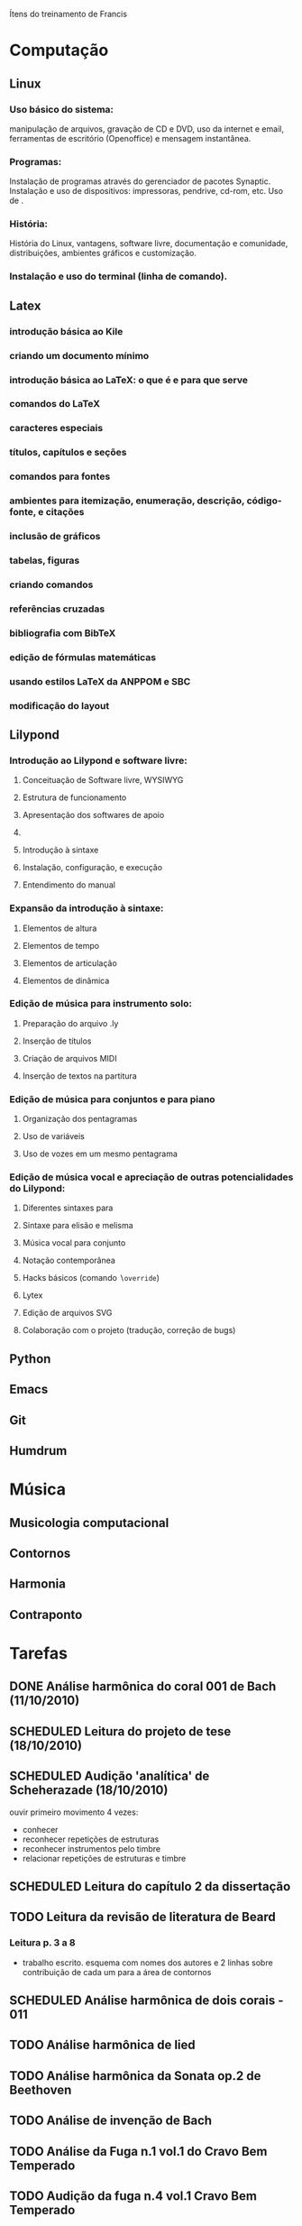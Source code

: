 Ítens do treinamento de Francis

* Computação
** Linux
*** Uso básico do sistema:
    manipulação de arquivos, gravação de CD e DVD, uso da internet e
    email, ferramentas de escritório (Openoffice) e mensagem
    instantânea.
*** Programas:
    Instalação de programas através do gerenciador de pacotes
    Synaptic. Instalação e uso de dispositivos: impressoras, pendrive,
    cd-rom, etc. Uso de \eng{live-cd}.
*** História:
    História do Linux, vantagens, software livre, documentação e
    comunidade, distribuições, ambientes gráficos e customização.
*** Instalação e uso do terminal (linha de comando).
** Latex
*** introdução básica ao Kile
*** criando um documento mínimo
*** introdução básica ao LaTeX: o que é e para que serve
*** comandos do LaTeX
*** caracteres especiais
*** títulos, capítulos e seções
*** comandos para fontes
*** ambientes para itemização, enumeração, descrição, código-fonte, e citações
*** inclusão de gráficos
*** tabelas, figuras
*** criando comandos
*** referências cruzadas
*** bibliografia com BibTeX
*** edição de fórmulas matemáticas
*** usando estilos LaTeX da ANPPOM e SBC
*** modificação do layout
** Lilypond
*** Introdução ao Lilypond e software livre:
**** Conceituação de Software livre, WYSIWYG
**** Estrutura de funcionamento
**** Apresentação dos  softwares de apoio
**** \eng{Modus operandi}
**** Introdução à sintaxe
**** Instalação, configuração, e execução
**** Entendimento do manual
*** Expansão da introdução à sintaxe:
**** Elementos de altura
**** Elementos de tempo
**** Elementos de articulação
**** Elementos de dinâmica
*** Edição de música para instrumento solo:
**** Preparação do arquivo .ly
**** Inserção de títulos
**** Criação de arquivos MIDI
**** Inserção de textos na partitura
*** Edição de música para conjuntos e para piano
**** Organização dos pentagramas
**** Uso de variáveis
**** Uso de vozes em um mesmo pentagrama
*** Edição de música vocal e apreciação de outras potencialidades do Lilypond:
**** Diferentes sintaxes para \eng{lyrics}
**** Sintaxe para elisão e melisma
**** Música vocal para conjunto
**** Notação contemporânea
**** Hacks básicos (comando \texttt{$\backslash$override})
**** Lytex
**** Edição de arquivos SVG
**** Colaboração com o projeto (tradução, correção de bugs)
** Python
** Emacs
** Git
** Humdrum
* Música
** Musicologia computacional
** Contornos
** Harmonia
** Contraponto
* Tarefas
** DONE Análise harmônica do coral 001 de Bach (11/10/2010)
   CLOSED: [2010-10-15 Fri 18:30]
** SCHEDULED Leitura do projeto de tese (18/10/2010)
** SCHEDULED Audição 'analítica' de Scheherazade (18/10/2010)
   ouvir primeiro movimento 4 vezes:
   - conhecer
   - reconhecer repetições de estruturas
   - reconhecer instrumentos pelo timbre
   - relacionar repetições de estruturas e timbre
** SCHEDULED Leitura do capítulo 2 da dissertação
** TODO Leitura da revisão de literatura de Beard
*** Leitura p. 3 a 8
    - trabalho escrito. esquema com nomes dos autores e 2 linhas sobre
      contribuição de cada um para a área de contornos
** SCHEDULED Análise harmônica de dois corais - 011
** TODO Análise harmônica de lied
** TODO Análise harmônica da Sonata op.2 de Beethoven
** TODO Análise de invenção de Bach
** TODO Análise da Fuga n.1 vol.1 do Cravo Bem Temperado
** TODO Audição da fuga n.4 vol.1 Cravo Bem Temperado
** TODO Análise harmônica da sonata n.2 de Hindemith
** SCHEDULED Criação de figuras de CEMB (28/10/2010)
** Análise de contornos de Webern op.5, II
*** colecionar todos os fragmentos melódicos (observar klangfarbenmelodien)
    - pensar na segmentação musical dos fragmentos. ver pausas,
      dinâmicas, gestual
    - criar lista com os fragmentos e os seus contornos
*** buscar relações entre os contornos de todos os fragmentos utilizados
    - ver fragmento c3, na viola compasso 2 (f# b g f)
    - usar operações de translação, rotação, inversão, retrógrado e
      subconjuntos
*** expandir busca pelo resultado
    - há outras estruturas com mesmo contorno?
